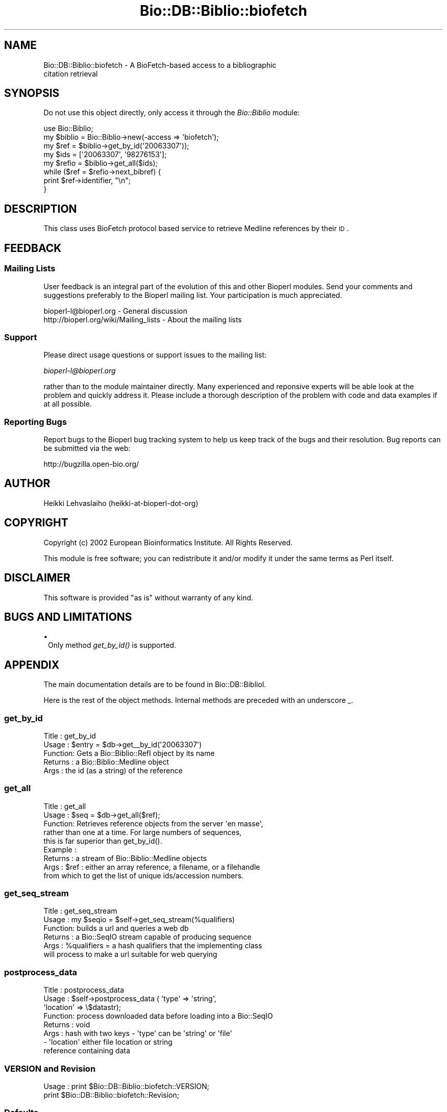 .\" Automatically generated by Pod::Man 2.25 (Pod::Simple 3.16)
.\"
.\" Standard preamble:
.\" ========================================================================
.de Sp \" Vertical space (when we can't use .PP)
.if t .sp .5v
.if n .sp
..
.de Vb \" Begin verbatim text
.ft CW
.nf
.ne \\$1
..
.de Ve \" End verbatim text
.ft R
.fi
..
.\" Set up some character translations and predefined strings.  \*(-- will
.\" give an unbreakable dash, \*(PI will give pi, \*(L" will give a left
.\" double quote, and \*(R" will give a right double quote.  \*(C+ will
.\" give a nicer C++.  Capital omega is used to do unbreakable dashes and
.\" therefore won't be available.  \*(C` and \*(C' expand to `' in nroff,
.\" nothing in troff, for use with C<>.
.tr \(*W-
.ds C+ C\v'-.1v'\h'-1p'\s-2+\h'-1p'+\s0\v'.1v'\h'-1p'
.ie n \{\
.    ds -- \(*W-
.    ds PI pi
.    if (\n(.H=4u)&(1m=24u) .ds -- \(*W\h'-12u'\(*W\h'-12u'-\" diablo 10 pitch
.    if (\n(.H=4u)&(1m=20u) .ds -- \(*W\h'-12u'\(*W\h'-8u'-\"  diablo 12 pitch
.    ds L" ""
.    ds R" ""
.    ds C` ""
.    ds C' ""
'br\}
.el\{\
.    ds -- \|\(em\|
.    ds PI \(*p
.    ds L" ``
.    ds R" ''
'br\}
.\"
.\" Escape single quotes in literal strings from groff's Unicode transform.
.ie \n(.g .ds Aq \(aq
.el       .ds Aq '
.\"
.\" If the F register is turned on, we'll generate index entries on stderr for
.\" titles (.TH), headers (.SH), subsections (.SS), items (.Ip), and index
.\" entries marked with X<> in POD.  Of course, you'll have to process the
.\" output yourself in some meaningful fashion.
.ie \nF \{\
.    de IX
.    tm Index:\\$1\t\\n%\t"\\$2"
..
.    nr % 0
.    rr F
.\}
.el \{\
.    de IX
..
.\}
.\"
.\" Accent mark definitions (@(#)ms.acc 1.5 88/02/08 SMI; from UCB 4.2).
.\" Fear.  Run.  Save yourself.  No user-serviceable parts.
.    \" fudge factors for nroff and troff
.if n \{\
.    ds #H 0
.    ds #V .8m
.    ds #F .3m
.    ds #[ \f1
.    ds #] \fP
.\}
.if t \{\
.    ds #H ((1u-(\\\\n(.fu%2u))*.13m)
.    ds #V .6m
.    ds #F 0
.    ds #[ \&
.    ds #] \&
.\}
.    \" simple accents for nroff and troff
.if n \{\
.    ds ' \&
.    ds ` \&
.    ds ^ \&
.    ds , \&
.    ds ~ ~
.    ds /
.\}
.if t \{\
.    ds ' \\k:\h'-(\\n(.wu*8/10-\*(#H)'\'\h"|\\n:u"
.    ds ` \\k:\h'-(\\n(.wu*8/10-\*(#H)'\`\h'|\\n:u'
.    ds ^ \\k:\h'-(\\n(.wu*10/11-\*(#H)'^\h'|\\n:u'
.    ds , \\k:\h'-(\\n(.wu*8/10)',\h'|\\n:u'
.    ds ~ \\k:\h'-(\\n(.wu-\*(#H-.1m)'~\h'|\\n:u'
.    ds / \\k:\h'-(\\n(.wu*8/10-\*(#H)'\z\(sl\h'|\\n:u'
.\}
.    \" troff and (daisy-wheel) nroff accents
.ds : \\k:\h'-(\\n(.wu*8/10-\*(#H+.1m+\*(#F)'\v'-\*(#V'\z.\h'.2m+\*(#F'.\h'|\\n:u'\v'\*(#V'
.ds 8 \h'\*(#H'\(*b\h'-\*(#H'
.ds o \\k:\h'-(\\n(.wu+\w'\(de'u-\*(#H)/2u'\v'-.3n'\*(#[\z\(de\v'.3n'\h'|\\n:u'\*(#]
.ds d- \h'\*(#H'\(pd\h'-\w'~'u'\v'-.25m'\f2\(hy\fP\v'.25m'\h'-\*(#H'
.ds D- D\\k:\h'-\w'D'u'\v'-.11m'\z\(hy\v'.11m'\h'|\\n:u'
.ds th \*(#[\v'.3m'\s+1I\s-1\v'-.3m'\h'-(\w'I'u*2/3)'\s-1o\s+1\*(#]
.ds Th \*(#[\s+2I\s-2\h'-\w'I'u*3/5'\v'-.3m'o\v'.3m'\*(#]
.ds ae a\h'-(\w'a'u*4/10)'e
.ds Ae A\h'-(\w'A'u*4/10)'E
.    \" corrections for vroff
.if v .ds ~ \\k:\h'-(\\n(.wu*9/10-\*(#H)'\s-2\u~\d\s+2\h'|\\n:u'
.if v .ds ^ \\k:\h'-(\\n(.wu*10/11-\*(#H)'\v'-.4m'^\v'.4m'\h'|\\n:u'
.    \" for low resolution devices (crt and lpr)
.if \n(.H>23 .if \n(.V>19 \
\{\
.    ds : e
.    ds 8 ss
.    ds o a
.    ds d- d\h'-1'\(ga
.    ds D- D\h'-1'\(hy
.    ds th \o'bp'
.    ds Th \o'LP'
.    ds ae ae
.    ds Ae AE
.\}
.rm #[ #] #H #V #F C
.\" ========================================================================
.\"
.IX Title "Bio::DB::Biblio::biofetch 3"
.TH Bio::DB::Biblio::biofetch 3 "2012-12-24" "perl v5.14.2" "User Contributed Perl Documentation"
.\" For nroff, turn off justification.  Always turn off hyphenation; it makes
.\" way too many mistakes in technical documents.
.if n .ad l
.nh
.SH "NAME"
Bio::DB::Biblio::biofetch \- A BioFetch\-based access to a bibliographic 
  citation retrieval
.SH "SYNOPSIS"
.IX Header "SYNOPSIS"
Do not use this object directly, only access it through the
\&\fIBio::Biblio\fR module:
.PP
.Vb 3
\&  use Bio::Biblio;
\&  my $biblio = Bio::Biblio\->new(\-access => \*(Aqbiofetch\*(Aq);
\&  my $ref = $biblio\->get_by_id(\*(Aq20063307\*(Aq));
\&
\&  my $ids = [\*(Aq20063307\*(Aq, \*(Aq98276153\*(Aq];
\&  my $refio = $biblio\->get_all($ids);
\&  while ($ref = $refio\->next_bibref) { 
\&    print $ref\->identifier, "\en";
\&  }
.Ve
.SH "DESCRIPTION"
.IX Header "DESCRIPTION"
This class uses BioFetch protocol based service to retrieve Medline
references by their \s-1ID\s0.
.SH "FEEDBACK"
.IX Header "FEEDBACK"
.SS "Mailing Lists"
.IX Subsection "Mailing Lists"
User feedback is an integral part of the evolution of this and other
Bioperl modules. Send your comments and suggestions preferably to
the Bioperl mailing list.  Your participation is much appreciated.
.PP
.Vb 2
\&  bioperl\-l@bioperl.org                  \- General discussion
\&  http://bioperl.org/wiki/Mailing_lists  \- About the mailing lists
.Ve
.SS "Support"
.IX Subsection "Support"
Please direct usage questions or support issues to the mailing list:
.PP
\&\fIbioperl\-l@bioperl.org\fR
.PP
rather than to the module maintainer directly. Many experienced and 
reponsive experts will be able look at the problem and quickly 
address it. Please include a thorough description of the problem 
with code and data examples if at all possible.
.SS "Reporting Bugs"
.IX Subsection "Reporting Bugs"
Report bugs to the Bioperl bug tracking system to help us keep track
of the bugs and their resolution. Bug reports can be submitted via the
web:
.PP
.Vb 1
\&  http://bugzilla.open\-bio.org/
.Ve
.SH "AUTHOR"
.IX Header "AUTHOR"
Heikki Lehvaslaiho (heikki-at-bioperl-dot-org)
.SH "COPYRIGHT"
.IX Header "COPYRIGHT"
Copyright (c) 2002 European Bioinformatics Institute. All Rights Reserved.
.PP
This module is free software; you can redistribute it and/or modify
it under the same terms as Perl itself.
.SH "DISCLAIMER"
.IX Header "DISCLAIMER"
This software is provided \*(L"as is\*(R" without warranty of any kind.
.SH "BUGS AND LIMITATIONS"
.IX Header "BUGS AND LIMITATIONS"
.IP "\(bu" 1
Only method \fIget_by_id()\fR is supported.
.SH "APPENDIX"
.IX Header "APPENDIX"
The main documentation details are to be found in
Bio::DB::BiblioI.
.PP
Here is the rest of the object methods.  Internal methods are preceded
with an underscore _.
.SS "get_by_id"
.IX Subsection "get_by_id"
.Vb 5
\& Title   : get_by_id
\& Usage   : $entry = $db\->get_\|_by_id(\*(Aq20063307\*(Aq)
\& Function: Gets a Bio::Biblio::RefI object by its name
\& Returns : a Bio::Biblio::Medline object
\& Args    : the id (as a string) of the reference
.Ve
.SS "get_all"
.IX Subsection "get_all"
.Vb 9
\&  Title   : get_all
\&  Usage   : $seq = $db\->get_all($ref);
\&  Function: Retrieves reference objects from the server \*(Aqen masse\*(Aq, 
\&            rather than one  at a time.  For large numbers of sequences, 
\&            this is far superior than get_by_id().
\&  Example :
\&  Returns : a stream of Bio::Biblio::Medline objects
\&  Args    : $ref : either an array reference, a filename, or a filehandle
\&            from which to get the list of unique ids/accession numbers.
.Ve
.SS "get_seq_stream"
.IX Subsection "get_seq_stream"
.Vb 6
\& Title   : get_seq_stream
\& Usage   : my $seqio = $self\->get_seq_stream(%qualifiers)
\& Function: builds a url and queries a web db
\& Returns : a Bio::SeqIO stream capable of producing sequence
\& Args    : %qualifiers = a hash qualifiers that the implementing class 
\&           will process to make a url suitable for web querying
.Ve
.SS "postprocess_data"
.IX Subsection "postprocess_data"
.Vb 8
\& Title   : postprocess_data
\& Usage   : $self\->postprocess_data ( \*(Aqtype\*(Aq => \*(Aqstring\*(Aq,
\&                                     \*(Aqlocation\*(Aq => \e$datastr);
\& Function: process downloaded data before loading into a Bio::SeqIO
\& Returns : void
\& Args    : hash with two keys \- \*(Aqtype\*(Aq can be \*(Aqstring\*(Aq or \*(Aqfile\*(Aq
\&                              \- \*(Aqlocation\*(Aq either file location or string 
\&                                           reference containing data
.Ve
.SS "\s-1VERSION\s0 and Revision"
.IX Subsection "VERSION and Revision"
.Vb 2
\& Usage   : print $Bio::DB::Biblio::biofetch::VERSION;
\&           print $Bio::DB::Biblio::biofetch::Revision;
.Ve
.SS "Defaults"
.IX Subsection "Defaults"
.Vb 1
\& Usage   : print $Bio::DB::Biblio::biofetch::DEFAULT_SERVICE;
.Ve

